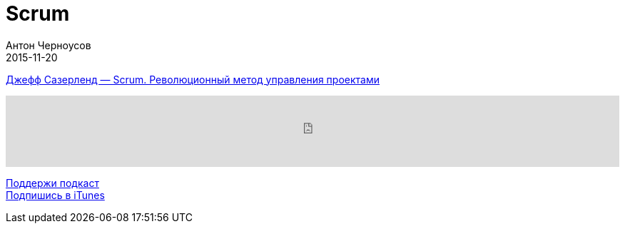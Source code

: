 = Scrum
Антон Черноусов
2015-11-20
:jbake-type: post
:jbake-status: published
:jbake-tags: Подкаст, Продуктивность
:jbake-summary: Книга основателя методики Scrum, которая поможет вам реализовывать проекты в несколько раз быстрее и эффективнее.


http://bit.ly/TastyBooks28[Джефф Сазерленд — Scrum. Революционный метод управления проектами]

++++
<iframe src='https://www.podbean.com/media/player/zrdys-5a5cf2?from=yiiadmin' data-link='https://www.podbean.com/media/player/zrdys-5a5cf2?from=yiiadmin' height='100' width='100%' frameborder='0' scrolling='no' data-name='pb-iframe-player' ></iframe>
++++

http://bit.ly/TAOPpatron[Поддержи подкаст] +
http://bit.ly/tastybooks[Подпишись в iTunes]




